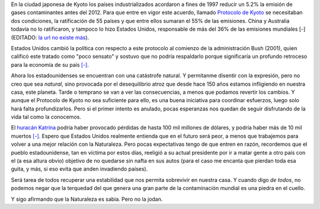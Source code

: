 .. title: Sin palo ni rebenque
.. date: 2005-09-02 14:43:39
.. tags: contaminación, Kyoto, huracán, planeta tierra, naturaleza

En la ciudad japonesa de Kyoto los países industrializados acordaron a fines de 1997 reducir un 5.2% la emisión de gases contaminantes antes del 2012. Para que entre en vigor este acuerdo, llamado `Protocolo de Kyoto <http://en.wikipedia.org/wiki/Kyoto_Agreement>`_ se necesitaban dos condiciones, la ratificación de 55 países y que entre ellos sumaran el 55% de las emisiones. China y Australia todavía no lo ratificaron, y tampoco lo hizo Estados Unidos, responsable de más del 36% de las emisiones mundiales [-] (EDITADO: `la url no existe más <http://www.esmas.com/noticierostelevisa/investigaciones/426113.html>`__).

Estados Unidos cambió la política con respecto a este protocolo al comienzo de la administración Bush (2001), quien calificó este tratado como "poco sensato" y sostuvo que no podría respaldarlo porque significaría un profundo retroceso para la economía de su país `[-] <http://www.barrameda.com.ar/noticias/calent05.htm>`__.

Ahora los estadounidenses se encuentran con una catástrofe natural. Y permítanme disentir con la expresión, pero no creo que sea *natural*, sino provocada por el desequilibrio atroz que desde hace 150 años estamos infligiendo en nuestra casa, este planeta. Tarde o temprano se van a ver las consecuencias, a menos que podamos revertir los cambios. Y aunque el Protocolo de Kyoto no sea suficiente para ello, es una buena iniciativa para coordinar esfuerzos, luego solo hará falta profundizarlos. Pero si el primer intento es anulado, pocas esperanzas nos quedan de seguir disfrutando de la vida tal como la conocemos.

El `huracán Katrina <http://en.wikipedia.org/wiki/Hurricane_Katrina>`_ podría haber provocado pérdidas de hasta 100 mil millones de dólares, y podría haber más de 10 mil muertos `[-] <http://www.elmundo.es/elmundo/2005/09/02/sociedad/1125619714.html>`__. Espero que Estados Unidos realmente entienda que en el futuro será peor, a menos que trabajemos para volver a una mejor relación con la Naturaleza. Pero pocas expectativas tengo de que entren en razón, recordemos que el pueblo estadounidense, tan en víctima por estos días, reeligió a su actual presidente por ir a matar gente a otro país con el (a esa altura obvio) objetivo de no quedarse sin nafta en sus autos (para el caso me encanta que pierdan toda esa guita, y más, si eso evita que anden invadiendo países).

Será tarea de todos recuperar una estabilidad que nos permita sobrevivir en nuestra casa. Y cuando digo *de todos*, no podemos negar que la terquedad del que genera una gran parte de la contaminación mundial es una piedra en el cuello.

Y sigo afirmando que la Naturaleza es sabia. Pero no la jodan.
